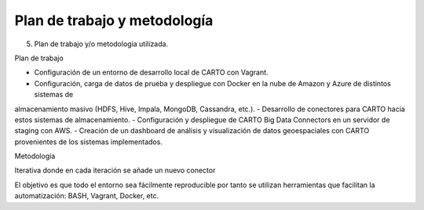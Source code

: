 .. _metodologia:

Plan de trabajo y metodología
=============================

5. Plan de trabajo y/o metodología utilizada.

Plan de trabajo

- Configuración de un entorno de desarrollo local de CARTO con Vagrant.
- Configuración, carga de datos de prueba y despliegue con Docker en la nube de Amazon y Azure de distintos sistemas de
almacenamiento masivo (HDFS, Hive, Impala, MongoDB, Cassandra, etc.).
- Desarrollo de conectores para CARTO hacia estos sistemas de almacenamiento.
- Configuración y despliegue de CARTO Big Data Connectors en un servidor de staging con
AWS.
- Creación de un dashboard de análisis y visualización de datos geoespaciales con CARTO
provenientes de los sistemas implementados.

Metodología


Iterativa donde en cada iteración se añade un nuevo conector

El objetivo es que todo el entorno sea fácilmente reproducible por tanto se utilizan herramientas que facilitan la automatización: BASH, Vagrant, Docker, etc.